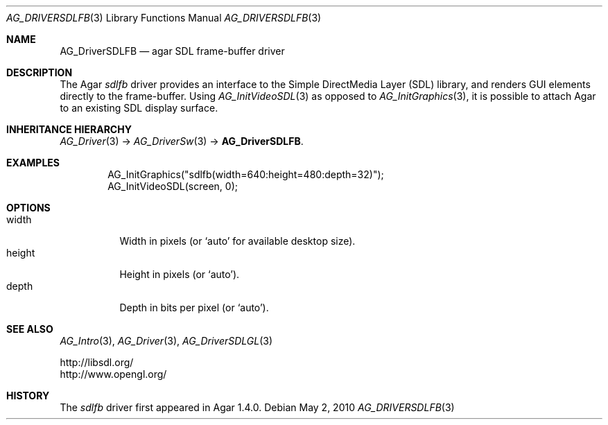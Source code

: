 .\" Copyright (c) 2010 Hypertriton, Inc. <http://hypertriton.com/>
.\" All rights reserved.
.\"
.\" Redistribution and use in source and binary forms, with or without
.\" modification, are permitted provided that the following conditions
.\" are met:
.\" 1. Redistributions of source code must retain the above copyright
.\"    notice, this list of conditions and the following disclaimer.
.\" 2. Redistributions in binary form must reproduce the above copyright
.\"    notice, this list of conditions and the following disclaimer in the
.\"    documentation and/or other materials provided with the distribution.
.\" 
.\" THIS SOFTWARE IS PROVIDED BY THE AUTHOR ``AS IS'' AND ANY EXPRESS OR
.\" IMPLIED WARRANTIES, INCLUDING, BUT NOT LIMITED TO, THE IMPLIED
.\" WARRANTIES OF MERCHANTABILITY AND FITNESS FOR A PARTICULAR PURPOSE
.\" ARE DISCLAIMED. IN NO EVENT SHALL THE AUTHOR BE LIABLE FOR ANY DIRECT,
.\" INDIRECT, INCIDENTAL, SPECIAL, EXEMPLARY, OR CONSEQUENTIAL DAMAGES
.\" (INCLUDING BUT NOT LIMITED TO, PROCUREMENT OF SUBSTITUTE GOODS OR
.\" SERVICES; LOSS OF USE, DATA, OR PROFITS; OR BUSINESS INTERRUPTION)
.\" HOWEVER CAUSED AND ON ANY THEORY OF LIABILITY, WHETHER IN CONTRACT,
.\" STRICT LIABILITY, OR TORT (INCLUDING NEGLIGENCE OR OTHERWISE) ARISING
.\" IN ANY WAY OUT OF THE USE OF THIS SOFTWARE EVEN IF ADVISED OF THE
.\" POSSIBILITY OF SUCH DAMAGE.
.\"
.Dd May 2, 2010
.Dt AG_DRIVERSDLFB 3
.Os
.ds vT Agar API Reference
.ds oS Agar 1.4.1
.Sh NAME
.Nm AG_DriverSDLFB
.Nd agar SDL frame-buffer driver
.Sh DESCRIPTION
.\" IMAGE(http://libagar.org/widgets/AG_DriverSDLFB.png, "The sdlfb driver")
The Agar
.Va sdlfb
driver provides an interface to the Simple DirectMedia Layer (SDL) library,
and renders GUI elements directly to the frame-buffer.
Using
.Xr AG_InitVideoSDL 3
as opposed to
.Xr AG_InitGraphics 3 ,
it is possible to attach Agar to an existing SDL display surface.
.Sh INHERITANCE HIERARCHY
.Xr AG_Driver 3 ->
.Xr AG_DriverSw 3 ->
.Nm .
.Sh EXAMPLES
.Bd -literal -offset indent
AG_InitGraphics("sdlfb(width=640:height=480:depth=32)");
AG_InitVideoSDL(screen, 0);
.Ed
.Sh OPTIONS
.Bl -tag -compact -width "width "
.It width
Width in pixels (or
.Sq auto
for available desktop size).
.It height
Height in pixels (or
.Sq auto ) .
.It depth
Depth in bits per pixel (or
.Sq auto ) .
.El
.Sh SEE ALSO
.Xr AG_Intro 3 ,
.Xr AG_Driver 3 ,
.Xr AG_DriverSDLGL 3
.Bd -literal
http://libsdl.org/
http://www.opengl.org/
.Ed
.Sh HISTORY
The
.Va sdlfb
driver first appeared in Agar 1.4.0.
